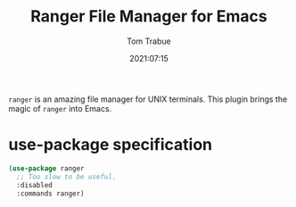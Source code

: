 #+title:    Ranger File Manager for Emacs
#+author:   Tom Trabue
#+email:    tom.trabue@gmail.com
#+date:     2021:07:15
#+property: header-args:emacs-lisp :lexical t
#+tags:
#+STARTUP: fold

=ranger= is an amazing file manager for UNIX terminals. This plugin brings the
magic of =ranger= into Emacs.

* use-package specification
  #+begin_src emacs-lisp :tangle yes
    (use-package ranger
      ;; Too slow to be useful.
      :disabled
      :commands ranger)
  #+end_src
